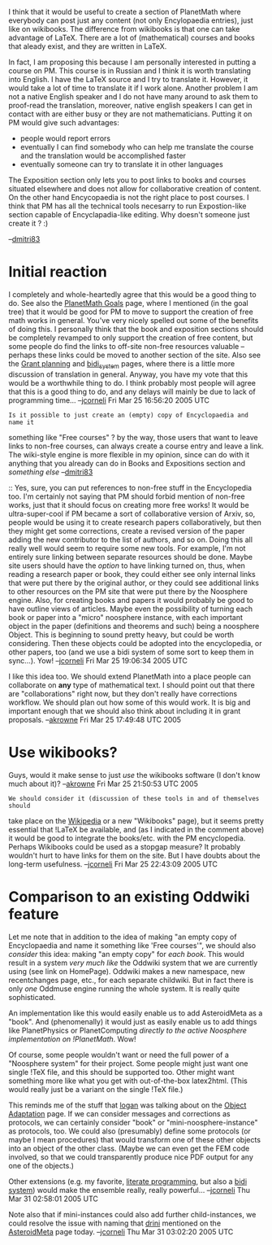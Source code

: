 #+STARTUP: showeverything logdone
#+options: num:nil


I think that it would be useful to create a section of PlanetMath where
everybody can post just any content (not only Encylopaedia entries), just like
on wikibooks. The difference from wikibooks is that one can take advantage of
LaTeX.  There are a lot of (mathematical) courses and books that aleady exist,
and they are written in LaTeX.

In fact, I am proposing this because I am personally interested in putting a
course on PM. This course is in Russian and I think it is worth translating into
English. I have the LaTeX source and I try to translate it. However, it would
take a lot of time to translate it if I work alone. Another problem I am not a
native English speaker and I do not have many around to ask them to proof-read
the translation, moreover, native english speakers I can get in contact with are
either busy or they are not mathematicians. Putting it on PM would give such
advantages:

 * people would report errors
 * eventually I can find somebody who can help me translate the course and the translation would be accomplished faster
 * eventually someone can try to translate it in other languages

The Exposition section only lets you to post links to books and courses situated
elsewhere and does not allow for collaborative creation of content. On the other
hand Encycopaedia is not the right place to post courses. I think that PM has
all the technical tools necesarry to run Expostion-like section capable of
Encyclapadia-like editing. Why doesn't someone just create it ? :)

--[[file:dmitri83.org][dmitri83]]

*  Initial reaction

I completely and whole-heartedly agree that this would be a good thing to do.
See also the [[file:PlanetMath Goals.org][PlanetMath Goals]] page, where I mentioned (in the goal tree)
that it would be good for PM to move to support the creation of free math works
in general.  You've very nicely spelled out some of the benefits of doing this.
I personally think that the book and exposition sections should be completely
revamped to only support the creation of free content, but some people do find
the links to off-site non-free resources valuable -- perhaps these links could
be moved to another section of the site.  Also see the [[file:Grant planning.org][Grant planning]] and
[[file:bidi_system.org][bidi_system]] pages, where there is a little more discussion of translation in
general.  Anyway, you have my vote that this would be a worthwhile thing to do.
I think probably most people will agree that this is a good thing to do, and any
delays will mainly be due to lack of programming time...  --[[file:jcorneli.org][jcorneli]] Fri Mar
25 16:56:20 2005 UTC

: Is it possible to just create an (empty) copy of Encyclopaedia and name it
something like "Free courses" ? by the way, those users that want to leave links
to non-free courses, can always create a course entry and leave a link. The
wiki-style engine is more flexible in my opinion, since can do with it anything
that you already can do in Books and Expositions section and /something else/
--[[file:dmitri83.org][dmitri83]]

:: Yes, sure, you can put references to non-free stuff in the Encyclopedia too.
I'm certainly not saying that PM should forbid mention of non-free works, just
that it should focus on creating more free works!  It would be ultra-super-cool
if PM became a sort of collaborative version of Arxiv, so, people would be using
it to create research papers collaboratively, but then they might get some
corrections, create a revised version of the paper adding the new contributor to
the list of authors, and so on.  Doing this all really well would seem to
require some new tools.  For example, I'm not entirely sure linking between
separate resources should be done.  Maybe site users should have the /option/
to have linking turned on, thus, when reading a research paper or book, they
could either see only internal links that were put there by the original author,
or they could see additional links to other resources on the PM site that were
put there by the Noosphere engine.  Also, for creating books and papers it would
probably be good to have outline views of articles.  Maybe even the possibility
of turning each book or paper into a "micro" noosphere instance, with each
important object in the paper (definitions and theorems and such) being a
noosphere Object.  This is beginning to sound pretty heavy, but could be worth
considering.  Then these objects could be adopted into the encyclopedia, or
other papers, too (and we use a bidi system of some sort to keep them in
sync...).  Yow! --[[file:jcorneli.org][jcorneli]] Fri Mar 25 19:06:34 2005 UTC


I like this idea too.  We should extend PlanetMath into a place people can collaborate
on *any* type of mathematical text.  I should point out that there are "collaborations"
right now, but they don't really have corrections workflow.  We should plan out how 
some of this would work. It is big and important enough that we should also think about 
including it in grant proposals.  --[[file:akrowne.org][akrowne]] Fri Mar 25 17:49:48 UTC 2005

*  Use wikibooks?

Guys, would it make sense to just /use/ the wikibooks software (I don't know much about 
it)? --[[file:akrowne.org][akrowne]] Fri Mar 25 21:50:53 UTC 2005

: We should consider it (discussion of these tools in and of themselves should
take place on the [[file:Wikipedia.org][Wikipedia]] or a new "Wikibooks" page), but it seems pretty
essential that !LaTeX be available, and (as I indicated in the comment above) it
would be good to integrate the books/etc. with the PM encyclopedia.  Perhaps
Wikibooks could be used as a stopgap measure?  It probably wouldn't hurt to have
links for them on the site.  But I have doubts about the long-term usefulness.
--[[file:jcorneli.org][jcorneli]] Fri Mar 25 22:43:09 2005 UTC

*  Comparison to an existing Oddwiki feature

Let me note that in addition to the idea of making "an empty copy of
Encyclopaedia and name it something like 'Free courses'", we should also
/consider/ this idea: making "an empty copy" for /each book/.  This would
result in a system /very much like/ the Oddwiki system that we are currently
using (see link on HomePage).  Oddwiki makes a new namespace, new recentchanges
page, etc., for each separate childwiki.  But in fact there is only /one/
Oddmuse engine running the whole system.  It is really quite sophisticated.

An implementation like this would easily enable us to add AsteroidMeta as a
"book".  And (phenomenally) it would just as easily enable us to add things like
PlanetPhysics or PlanetComputing /directly to the active Noosphere implementation
on !PlanetMath/.  Wow!

Of course, some people wouldn't want or need the full power of a "Noosphere
system" for their project.  Some people might just want one single !TeX file,
and this should be supported too.  Other might want something more like what you
get with out-of-the-box latex2html.  (This would really just be a variant on the
single !TeX file.)

This reminds me of the stuff that [[file:logan.org][logan]] was talking about on the
[[file:Object Adaptation.org][Object Adaptation]] page.  If we can consider messages and corrections as
protocols, we can certainly consider "book" or "mini-noosphere-instance"
as protocols, too.  We could also (presumably) define some protocols (or
maybe I mean procedures) that would transform one of these other objects
into an object of the other class.  (Maybe we can even get the FEM code
involved, so that we could transparently produce nice PDF output for any
one of the objects.)

Other extensions (e.g. my favorite, [[file:literate programming.org][literate programming]], but also
a [[file:bidi system.org][bidi system]]) would make the ensemble really, really powerful...
--[[file:jcorneli.org][jcorneli]] Thu Mar 31 02:58:01 2005 UTC

Note also that if mini-instances could also add further child-instances,
we could resolve the issue with naming that [[file:drini.org][drini]] mentioned on
the [[file:AsteroidMeta.org][AsteroidMeta]] page today. --[[file:jcorneli.org][jcorneli]] Thu Mar 31 03:02:20 2005 UTC
